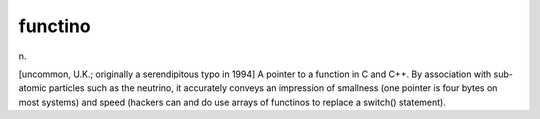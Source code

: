 .. _functino:

============================================================
functino
============================================================

n\.

[uncommon, U.K.; originally a serendipitous typo in 1994] A pointer to a function in C and C++.
By association with sub-atomic particles such as the neutrino, it accurately conveys an impression of smallness (one pointer is four bytes on most systems) and speed (hackers can and do use arrays of functinos to replace a switch() statement).

